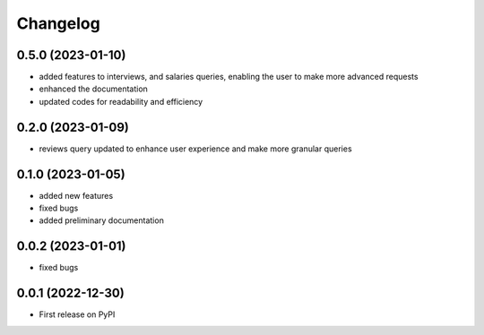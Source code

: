 
Changelog
=========

0.5.0 (2023-01-10)
~~~~~~~~~~~~~~~~~~

* added features to interviews, and salaries queries, enabling the user to make more advanced requests
* enhanced the documentation
* updated codes for readability and efficiency


0.2.0 (2023-01-09)
~~~~~~~~~~~~~~~~~~

* reviews query updated to enhance user experience and make more granular queries

0.1.0 (2023-01-05)
~~~~~~~~~~~~~~~~~~

* added new features
* fixed bugs
* added preliminary documentation

0.0.2 (2023-01-01)
~~~~~~~~~~~~~~~~~~

* fixed bugs

0.0.1 (2022-12-30)
~~~~~~~~~~~~~~~~~~

* First release on PyPI
